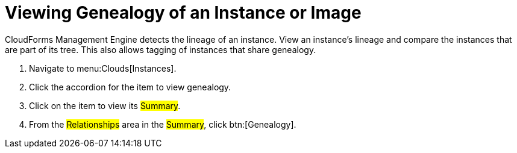 = Viewing Genealogy of an Instance or Image

CloudForms Management Engine detects the lineage of an instance.
View an instance's lineage and compare the instances that are part of its tree.
This also allows tagging of instances that share genealogy.

. Navigate to menu:Clouds[Instances].
. Click the accordion for the item to view genealogy.
. Click on the item to view its #Summary#.
. From the #Relationships# area in the #Summary#, click btn:[Genealogy].
